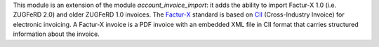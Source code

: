 This module is an extension of the module *account_invoice_import*: it adds the ability to import Factur-X 1.0 (i.e. ZUGFeRD 2.0) and older ZUGFeRD 1.0 invoices. The `Factur-X <http://fnfe-mpe.org/factur-x/>`_ standard is based on `CII <http://tfig.unece.org/contents/cross-industry-invoice-cii.htm>`_ (Cross-Industry Invoice) for electronic invoicing. A Factur-X invoice is a PDF invoice with an embedded XML file in CII format that carries structured information about the invoice.
